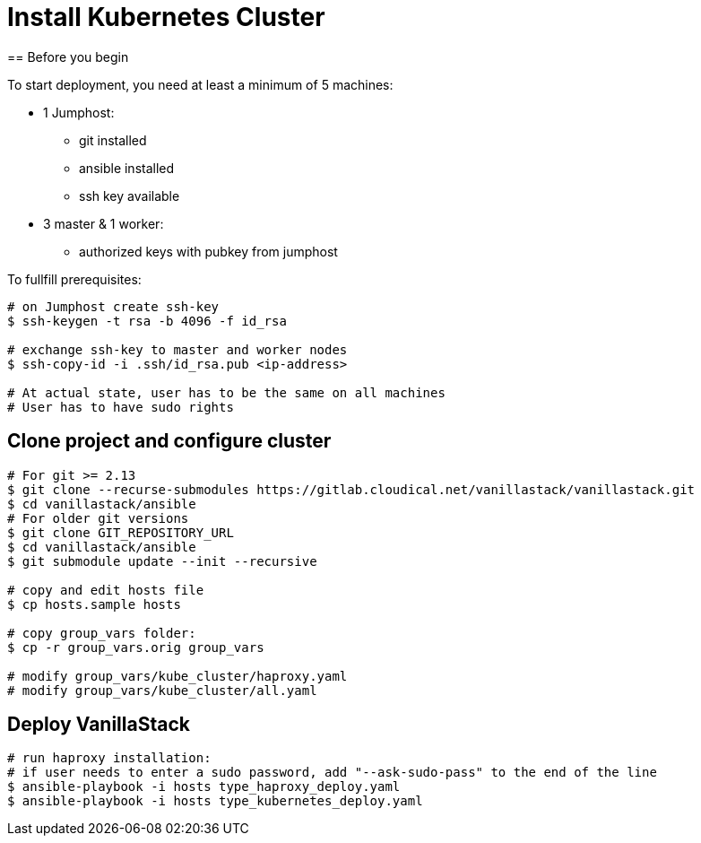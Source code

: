 = Install Kubernetes Cluster
== Before you begin

To start deployment, you need at least a minimum of 5 machines:

* 1 Jumphost:
** git installed
** ansible installed
** ssh key available

* 3 master & 1 worker:
** authorized keys with pubkey from jumphost

To fullfill prerequisites:

[source]
----
# on Jumphost create ssh-key
$ ssh-keygen -t rsa -b 4096 -f id_rsa

# exchange ssh-key to master and worker nodes
$ ssh-copy-id -i .ssh/id_rsa.pub <ip-address>

# At actual state, user has to be the same on all machines
# User has to have sudo rights
----

== Clone project and configure cluster
[source]
----
# For git >= 2.13
$ git clone --recurse-submodules https://gitlab.cloudical.net/vanillastack/vanillastack.git
$ cd vanillastack/ansible
# For older git versions
$ git clone GIT_REPOSITORY_URL
$ cd vanillastack/ansible
$ git submodule update --init --recursive

# copy and edit hosts file
$ cp hosts.sample hosts

# copy group_vars folder:
$ cp -r group_vars.orig group_vars

# modify group_vars/kube_cluster/haproxy.yaml
# modify group_vars/kube_cluster/all.yaml
----

== Deploy VanillaStack
[source]
----
# run haproxy installation:
# if user needs to enter a sudo password, add "--ask-sudo-pass" to the end of the line
$ ansible-playbook -i hosts type_haproxy_deploy.yaml
$ ansible-playbook -i hosts type_kubernetes_deploy.yaml
----
